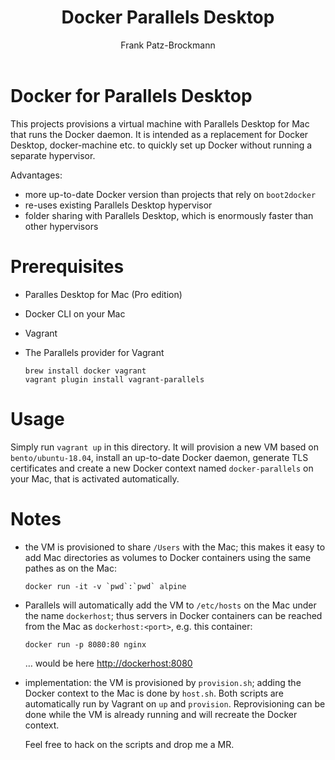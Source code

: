 #+title: Docker Parallels Desktop
#+author: Frank Patz-Brockmann

* Docker for Parallels Desktop

  This projects provisions a virtual machine with Parallels Desktop
  for Mac that runs the Docker daemon. It is intended as a replacement
  for Docker Desktop, docker-machine etc. to quickly set up Docker
  without running a separate hypervisor.

  Advantages:

  - more up-to-date Docker version than projects that rely on
    ~boot2docker~
  - re-uses existing Parallels Desktop hypervisor
  - folder sharing with Parallels Desktop, which is enormously faster
    than other hypervisors

* Prerequisites

  - Paralles Desktop for Mac (Pro edition)
  - Docker CLI on your Mac
  - Vagrant
  - The Parallels provider for Vagrant

    #+begin_src shell
      brew install docker vagrant
      vagrant plugin install vagrant-parallels
    #+end_src

* Usage

  Simply run ~vagrant up~ in this directory. It will provision a new
  VM based on ~bento/ubuntu-18.04~, install an up-to-date Docker
  daemon, generate TLS certificates and create a new Docker context
  named ~docker-parallels~ on your Mac, that is activated
  automatically.

* Notes

  - the VM is provisioned to share ~/Users~ with the Mac; this makes
    it easy to add Mac directories as volumes to Docker containers
    using the same pathes as on the Mac: 

    #+begin_src shell
      docker run -it -v `pwd`:`pwd` alpine
    #+end_src

  - Parallels will automatically add the VM to ~/etc/hosts~ on the Mac
    under the name ~dockerhost~; thus servers in Docker containers can
    be reached from the Mac as ~dockerhost:<port>~, e.g. this
    container:

    #+begin_src shell
      docker run -p 8080:80 nginx
    #+end_src

    ... would be here http://dockerhost:8080

  - implementation: the VM is provisioned by ~provision.sh~; adding
    the Docker context to the Mac is done by ~host.sh~. Both scripts
    are automatically run by Vagrant on ~up~ and
    ~provision~. Reprovisioning can be done while the VM is already
    running and will recreate the Docker context.

    Feel free to hack on the scripts and drop me a MR.
